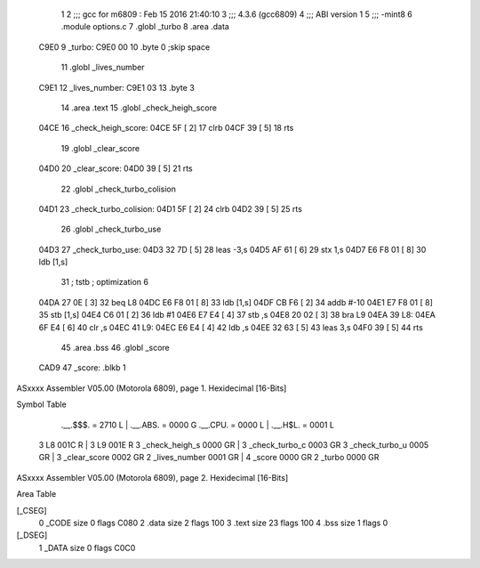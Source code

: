                               1 
                              2 ;;; gcc for m6809 : Feb 15 2016 21:40:10
                              3 ;;; 4.3.6 (gcc6809)
                              4 ;;; ABI version 1
                              5 ;;; -mint8
                              6 	.module	options.c
                              7 	.globl _turbo
                              8 	.area .data
   C9E0                       9 _turbo:
   C9E0 00                   10 	.byte	0	;skip space
                             11 	.globl _lives_number
   C9E1                      12 _lives_number:
   C9E1 03                   13 	.byte	3
                             14 	.area .text
                             15 	.globl _check_heigh_score
   04CE                      16 _check_heigh_score:
   04CE 5F            [ 2]   17 	clrb
   04CF 39            [ 5]   18 	rts
                             19 	.globl _clear_score
   04D0                      20 _clear_score:
   04D0 39            [ 5]   21 	rts
                             22 	.globl _check_turbo_colision
   04D1                      23 _check_turbo_colision:
   04D1 5F            [ 2]   24 	clrb
   04D2 39            [ 5]   25 	rts
                             26 	.globl _check_turbo_use
   04D3                      27 _check_turbo_use:
   04D3 32 7D         [ 5]   28 	leas	-3,s
   04D5 AF 61         [ 6]   29 	stx	1,s
   04D7 E6 F8 01      [ 8]   30 	ldb	[1,s]
                             31 	; tstb	; optimization 6
   04DA 27 0E         [ 3]   32 	beq	L8
   04DC E6 F8 01      [ 8]   33 	ldb	[1,s]
   04DF CB F6         [ 2]   34 	addb	#-10
   04E1 E7 F8 01      [ 8]   35 	stb	[1,s]
   04E4 C6 01         [ 2]   36 	ldb	#1
   04E6 E7 E4         [ 4]   37 	stb	,s
   04E8 20 02         [ 3]   38 	bra	L9
   04EA                      39 L8:
   04EA 6F E4         [ 6]   40 	clr	,s
   04EC                      41 L9:
   04EC E6 E4         [ 4]   42 	ldb	,s
   04EE 32 63         [ 5]   43 	leas	3,s
   04F0 39            [ 5]   44 	rts
                             45 	.area .bss
                             46 	.globl	_score
   CAD9                      47 _score:	.blkb	1
ASxxxx Assembler V05.00  (Motorola 6809), page 1.
Hexidecimal [16-Bits]

Symbol Table

    .__.$$$.       =   2710 L   |     .__.ABS.       =   0000 G
    .__.CPU.       =   0000 L   |     .__.H$L.       =   0001 L
  3 L8                 001C R   |   3 L9                 001E R
  3 _check_heigh_s     0000 GR  |   3 _check_turbo_c     0003 GR
  3 _check_turbo_u     0005 GR  |   3 _clear_score       0002 GR
  2 _lives_number      0001 GR  |   4 _score             0000 GR
  2 _turbo             0000 GR

ASxxxx Assembler V05.00  (Motorola 6809), page 2.
Hexidecimal [16-Bits]

Area Table

[_CSEG]
   0 _CODE            size    0   flags C080
   2 .data            size    2   flags  100
   3 .text            size   23   flags  100
   4 .bss             size    1   flags    0
[_DSEG]
   1 _DATA            size    0   flags C0C0

